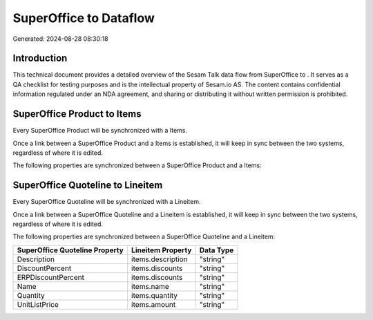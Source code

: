 ========================
SuperOffice to  Dataflow
========================

Generated: 2024-08-28 08:30:18

Introduction
------------

This technical document provides a detailed overview of the Sesam Talk data flow from SuperOffice to . It serves as a QA checklist for testing purposes and is the intellectual property of Sesam.io AS. The content contains confidential information regulated under an NDA agreement, and sharing or distributing it without written permission is prohibited.

SuperOffice Product to  Items
-----------------------------
Every SuperOffice Product will be synchronized with a  Items.

Once a link between a SuperOffice Product and a  Items is established, it will keep in sync between the two systems, regardless of where it is edited.

The following properties are synchronized between a SuperOffice Product and a  Items:

.. list-table::
   :header-rows: 1

   * - SuperOffice Product Property
     -  Items Property
     -  Data Type


SuperOffice Quoteline to  Lineitem
----------------------------------
Every SuperOffice Quoteline will be synchronized with a  Lineitem.

Once a link between a SuperOffice Quoteline and a  Lineitem is established, it will keep in sync between the two systems, regardless of where it is edited.

The following properties are synchronized between a SuperOffice Quoteline and a  Lineitem:

.. list-table::
   :header-rows: 1

   * - SuperOffice Quoteline Property
     -  Lineitem Property
     -  Data Type
   * - Description
     - items.description
     - "string"
   * - DiscountPercent
     - items.discounts
     - "string"
   * - ERPDiscountPercent
     - items.discounts
     - "string"
   * - Name
     - items.name
     - "string"
   * - Quantity
     - items.quantity
     - "string"
   * - UnitListPrice
     - items.amount
     - "string"

